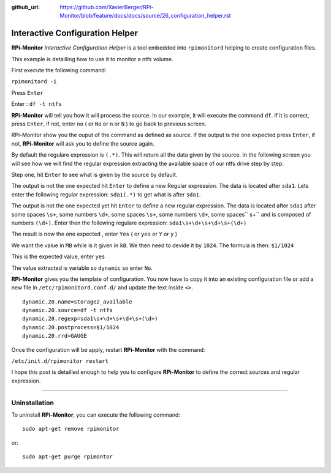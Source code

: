 :github_url: https://github.com/XavierBerger/RPi-Monitor/blob/feature/docs/docs/source/26_configuration_helper.rst

Interactive Configuration Helper
================================
**RPi-Monitor** `Interactive Configuration Helper` is a tool embedded into 
``rpimonitord`` helping to create configuration files.
 
This example is detailling how to use it to monitor a ntfs volume.

First execute the following command:

``rpimonitord -i``

.. image:: _static/helper001.png

Press ``Enter``

.. image:: _static/helper002.png

Enter : ``df -t ntfs``

.. image:: _static/helper003.png

**RPi-Monitor** will tell you how it will process the source.
In our example, it will execute the command ``df``.
If it is correct, press ``Enter``, if not, enter ``no`` ( or ``No`` or ``n`` or ``N`` ) 
to go back to previous screen.

.. image:: _static/helper004.png

RPi-Monitor show you the ouput of the command as defined as source. If the 
output is the one expected press ``Enter``, if not, **RPi-Monitor** will ask you 
to define the source again.

.. image:: _static/helper005.png

By default the regulare expression is ``(.*)``. This will return all the 
data given by the source.
In the following screen you will see how we will find the regular expression 
extracting the available space of our ntfs drive step by step.

Step one, hit ``Enter`` to see what is given by the source by default.

.. image:: _static/helper006.png

The output is not the one expected hit ``Enter`` to define a new Regular expression.
The data is located after ``sda1``. Lets enter the following regular 
expression: ``sda1(.*)`` to get what is after ``sda1``.

.. image:: _static/helper007.png

The output is not the one expected yet hit ``Enter`` to define a new regular expression.
The data is located after ``sda1`` after some spaces ``\s+``, some numbers ``\d+``, 
some spaces ``\s+``, some numbers ``\d+``, some spaces`` \s+`` and is composed of numbers ``(\d+)``.
Enter then the following regulare expression: ``sda1\s+\d+\s+\d+\s+(\d+)``

.. image:: _static/helper008.png

The result is now the one expected , enter ``Yes`` ( or ``yes`` or ``Y`` or ``y`` )

.. image:: _static/helper009.png

We want the value in ``MB`` while is it given in ``kB``. We then need to devide it by ``1024``.
The formula is then: ``$1/1024``

.. image:: _static/helper010.png

This is the expected value, enter ``yes``

.. image:: _static/helper011.png

The value extracted is variable so ``dynamic`` so enter ``No``.

.. image:: _static/helper012.png

**RPi-Monitor** gives you the template of configuration. You now have to copy it 
into an existing configuration file or add a new file in
``/etc/rpimonitord.conf.d/`` and update the text inside ``<>``.

::

  dynamic.20.name=storage2_available
  dynamic.20.source=df -t ntfs
  dynamic.20.regexp=sda1\s+\d+\s+\d+\s+(\d+)
  dynamic.20.postprocess=$1/1024
  dynamic.20.rrd=GAUGE

Once the configuration will be apply, restart **RPi-Monitor** with the command:

``/etc/init.d/rpimonitor restart``

I hope this post is detailled enough to help you to configure **RPi-Monitor** to 
define the correct sources and regular expression.

----------------

Uninstallation
--------------
To uninstall **RPi-Monitor**, you can execute the following command:

::

    sudo apt-get remove rpimonitor

or:

::

    sudo apt-get purge rpimontor
